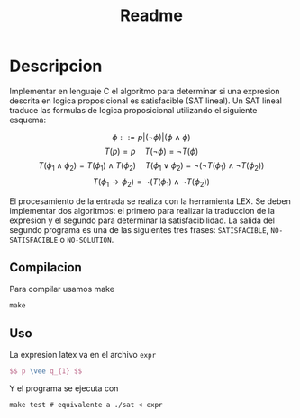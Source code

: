 #+title: Readme

* Descripcion
Implementar en lenguaje C el algoritmo para determinar si una expresion descrita en logica proposicional es satisfacible (SAT lineal).
Un SAT lineal traduce las formulas de logica proposicional utilizando el siguiente esquema:

$$ \phi ::= p | (\neg \phi) | (\phi \wedge \phi) $$
$$T(p) = p \quad T(\neg \phi) = \neg T(\phi)$$
$$T(\phi_1 \wedge \phi_2) = T(\phi_1) \wedge T(\phi_2) \quad T(\phi_1 \vee \phi_2) = \neg(\neg T(\phi_1) \wedge \neg T(\phi_2))$$
$$T(\phi_1 \rightarrow \phi_2 ) = \neg (T(\phi_1) \wedge \neg T(\phi_2)) $$

El procesamiento de la entrada se realiza con la herramienta LEX. Se deben implementar dos algoritmos: el primero para realizar la traduccion de la expresion y el segundo para determinar la satisfacibilidad. La salida del segundo programa es una de las siguientes tres frases: ~SATISFACIBLE~, ~NO-SATISFACIBLE~ o ~NO-SOLUTION~.

** Compilacion
Para compilar usamos make
#+begin_src shell
make
#+end_src

** Uso
La expresion latex va en el archivo ~expr~
#+begin_src latex
$$ p \vee q_{1} $$
#+end_src

Y el programa se ejecuta con
#+begin_src shell
make test # equivalente a ./sat < expr
#+end_src
